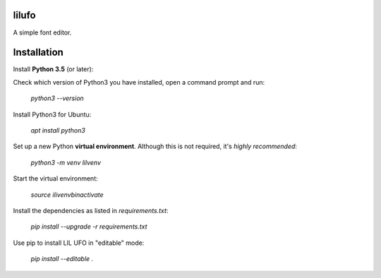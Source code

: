.. image:: Lib/lilufo/resources/lilufo.gif

lilufo
======

A simple font editor.

.. image:: Lib/lilufo/resources/screenshots/screenshot.png

Installation
============

Install **Python 3.5** (or later):

Check which version of Python3 you have installed, open a command prompt and run:

    `python3 --version`

Install Python3 for Ubuntu:

    `apt install python3`

Set up a new Python **virtual environment**. Although this is not required, it's *highly recommended*:

   `python3 -m venv lilvenv`

Start the virtual environment:

    `source ilivenv\bin\activate`


Install the dependencies as listed in `requirements.txt`:

   `pip install --upgrade -r requirements.txt`


Use pip to install LIL UFO in "editable" mode:

    `pip install --editable .`
